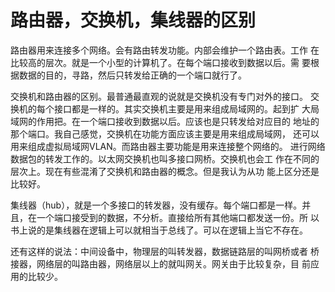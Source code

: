 * 路由器，交换机，集线器的区别

  路由器用来连接多个网络。会有路由转发功能。内部会维护一个路由表。工作
  在比较高的层次。就是一个小型的计算机了。在每个端口接收到数据以后。需
  要根据数据的目的，寻路，然后只转发给正确的一个端口就行了。

  交换机和路由器的区别。最普通最直观的说就是交换机没有专门对外的接口。
  交换机的每个接口都是一样的。其实交换机主要是用来组成局域网的。起到扩
  大局域网的作用把。在一个端口接收到数据以后。应该也是只转发给对应目的
  地址的那个端口。我自己感觉，交换机在功能方面应该主要是用来组成局域网，
  还可以用来组成虚拟局域网VLAN。而路由器主要功能是用来连接整个网络的。
  进行网络数据包的转发工作的。以太网交换机也叫多接口网桥。交换机也会工
  作在不同的层次上。现在有些混淆了交换机和路由器的概念。但是我认为从功
  能上区分还是比较好。
  
  集线器（hub），就是一个多接口的转发器，没有缓存。每个端口都是一样。并
  且，在一个端口接受到的数据，不分析。直接给所有其他端口都发送一份。所
  以书上说的是集线器在逻辑上可以就相当于总线了。可以在逻辑上当它不存在。

  还有这样的说法：中间设备中，物理层的叫转发器，数据链路层的叫网桥或者
  桥接器，网络层的叫路由器，网络层以上的就叫网关。网关由于比较复杂，目
  前应用的比较少。
